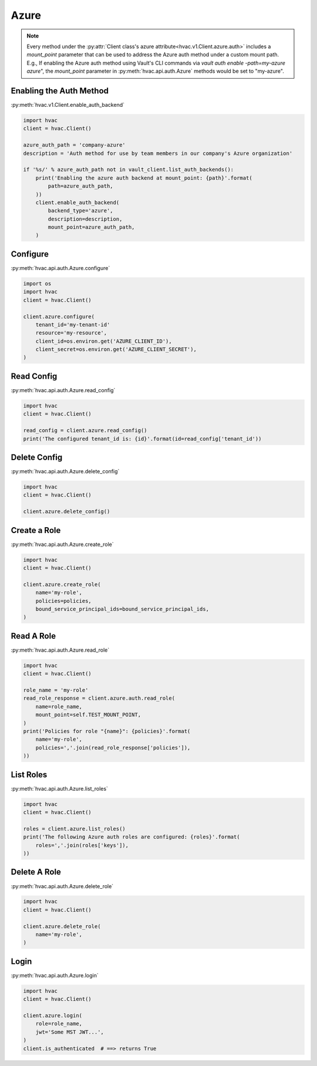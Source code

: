 .. _azure-auth-method:

Azure
=====

.. note::
    Every method under the :py:attr:`Client class's azure attribute<hvac.v1.Client.azure.auth>` includes a `mount_point` parameter that can be used to address the Azure auth method under a custom mount path. E.g., If enabling the Azure auth method using Vault's CLI commands via `vault auth enable -path=my-azure azure`", the `mount_point` parameter in :py:meth:`hvac.api.auth.Azure` methods would be set to "my-azure".

Enabling the Auth Method
------------------------

:py:meth:`hvac.v1.Client.enable_auth_backend`

.. code:: python

    import hvac
    client = hvac.Client()

    azure_auth_path = 'company-azure'
    description = 'Auth method for use by team members in our company's Azure organization'

    if '%s/' % azure_auth_path not in vault_client.list_auth_backends():
        print('Enabling the azure auth backend at mount_point: {path}'.format(
            path=azure_auth_path,
        ))
        client.enable_auth_backend(
            backend_type='azure',
            description=description,
            mount_point=azure_auth_path,
        )


Configure
---------

:py:meth:`hvac.api.auth.Azure.configure`

.. code:: python

    import os
    import hvac
    client = hvac.Client()

    client.azure.configure(
        tenant_id='my-tenant-id'
        resource='my-resource',
        client_id=os.environ.get('AZURE_CLIENT_ID'),
        client_secret=os.environ.get('AZURE_CLIENT_SECRET'),
    )

Read Config
-----------

:py:meth:`hvac.api.auth.Azure.read_config`

.. code:: python

    import hvac
    client = hvac.Client()

    read_config = client.azure.read_config()
    print('The configured tenant_id is: {id}'.format(id=read_config['tenant_id'))

Delete Config
-------------

:py:meth:`hvac.api.auth.Azure.delete_config`

.. code:: python

    import hvac
    client = hvac.Client()

    client.azure.delete_config()

Create a Role
-------------

:py:meth:`hvac.api.auth.Azure.create_role`

.. code:: python

    import hvac
    client = hvac.Client()

    client.azure.create_role(
        name='my-role',
        policies=policies,
        bound_service_principal_ids=bound_service_principal_ids,
    )

Read A Role
-----------

:py:meth:`hvac.api.auth.Azure.read_role`

.. code:: python

    import hvac
    client = hvac.Client()

    role_name = 'my-role'
    read_role_response = client.azure.auth.read_role(
        name=role_name,
        mount_point=self.TEST_MOUNT_POINT,
    )
    print('Policies for role "{name}": {policies}'.format(
        name='my-role',
        policies=','.join(read_role_response['policies']),
    ))

List Roles
----------

:py:meth:`hvac.api.auth.Azure.list_roles`

.. code:: python

    import hvac
    client = hvac.Client()

    roles = client.azure.list_roles()
    print('The following Azure auth roles are configured: {roles}'.format(
        roles=','.join(roles['keys']),
    ))


Delete A Role
-------------

:py:meth:`hvac.api.auth.Azure.delete_role`

.. code:: python

    import hvac
    client = hvac.Client()

    client.azure.delete_role(
        name='my-role',
    )

Login
-----

:py:meth:`hvac.api.auth.Azure.login`

.. code:: python

    import hvac
    client = hvac.Client()

    client.azure.login(
        role=role_name,
        jwt='Some MST JWT...',
    )
    client.is_authenticated  # ==> returns True
